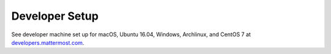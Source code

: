 .. _dev-setup:

Developer Setup
=================

See developer machine set up for macOS, Ubuntu 16.04, Windows, Archlinux, and CentOS 7 at `developers.mattermost.com <https://developers.mattermost.com/contribute/server/developer-setup/>`__.

